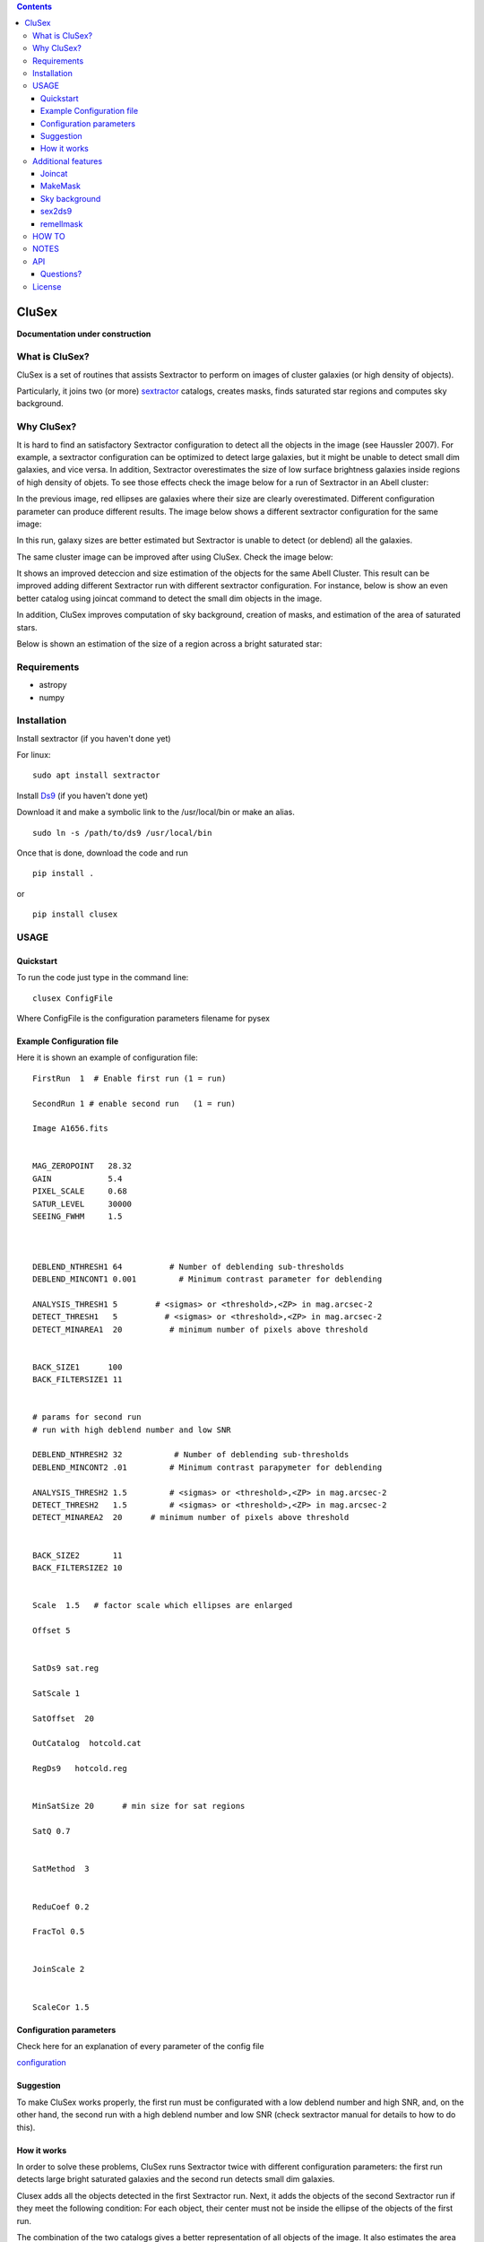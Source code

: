 .. contents::
   :depth: 3
..

CluSex
========

**Documentation under construction**

What is CluSex?
----------------

CluSex is a set of routines that assists Sextractor 
to perform on images of cluster galaxies (or high 
density of objects).  

Particularly, it joins two (or more)  `sextractor`_ catalogs,
creates masks, finds saturated star regions and computes 
sky background. 

.. _sextractor: https://www.astromatic.net/software/sextractor/


Why CluSex?
------------

It is hard to find an satisfactory Sextractor configuration to 
detect all the objects in the image (see Haussler 2007). For example, 
a sextractor configuration can be optimized to detect large galaxies, 
but it might be unable to detect small dim galaxies, and vice versa. 
In addition, Sextractor overestimates the size of low surface brightness 
galaxies inside regions of high density of objets. To see those 
effects check the image below for a run of Sextractor in 
an Abell cluster: 

.. image:: img/Comarun1.png

In the previous image,  red ellipses are galaxies where their 
size are clearly overestimated. Different configuration parameter
can produce different results. The image below shows a different 
sextractor configuration for the same image:

.. image:: img/Comarun2.png

In this run, galaxy sizes are better estimated but Sextractor 
is unable to detect (or deblend) all the galaxies.


The same cluster image can be improved after using CluSex. Check
the image below:

.. image:: img/Comagood.png

It shows an improved deteccion and size estimation of the objects
for the same Abell Cluster. This result can be improved adding
different Sextractor run with different sextractor configuration. 
For instance, below is show an even better catalog using joincat 
command to detect the small dim objects in the image.

.. image:: img/Comaimproved.png

.. lastmod

In addition, CluSex improves computation of sky 
background, creation of masks, and estimation of 
the area of saturated stars. 

Below is shown an estimation of the size of a  region 
across a bright saturated star:

.. image:: img/SatRegion.png


Requirements
------------

- astropy
- numpy

Installation
------------

Install sextractor (if you haven't done yet)

For linux:
::

   sudo apt install sextractor

Install `Ds9`_ (if you haven't done yet) 

.. _Ds9: https://sites.google.com/cfa.harvard.edu/saoimageds9/download

Download it and make a symbolic link to the /usr/local/bin or
make an alias. 

::
    
    sudo ln -s /path/to/ds9 /usr/local/bin 



Once that is done, download the code and run

::

   pip install . 

or 

::

   pip install clusex 

USAGE
--------



Quickstart
~~~~~~~~~~

To run the code just type in the command line:

::

   clusex ConfigFile 

Where ConfigFile is the configuration parameters filename for pysex



Example Configuration file
~~~~~~~~~~~~~~~~~~~~~~~~~

Here it is shown an example of configuration file::



  FirstRun  1  # Enable first run (1 = run)

  SecondRun 1 # enable second run   (1 = run)

  Image A1656.fits


  MAG_ZEROPOINT   28.32
  GAIN            5.4
  PIXEL_SCALE     0.68
  SATUR_LEVEL     30000
  SEEING_FWHM     1.5



  DEBLEND_NTHRESH1 64          # Number of deblending sub-thresholds
  DEBLEND_MINCONT1 0.001         # Minimum contrast parameter for deblending

  ANALYSIS_THRESH1 5        # <sigmas> or <threshold>,<ZP> in mag.arcsec-2
  DETECT_THRESH1   5          # <sigmas> or <threshold>,<ZP> in mag.arcsec-2
  DETECT_MINAREA1  20          # minimum number of pixels above threshold


  BACK_SIZE1      100
  BACK_FILTERSIZE1 11


  # params for second run
  # run with high deblend number and low SNR

  DEBLEND_NTHRESH2 32           # Number of deblending sub-thresholds
  DEBLEND_MINCONT2 .01         # Minimum contrast parapymeter for deblending

  ANALYSIS_THRESH2 1.5         # <sigmas> or <threshold>,<ZP> in mag.arcsec-2
  DETECT_THRESH2   1.5         # <sigmas> or <threshold>,<ZP> in mag.arcsec-2
  DETECT_MINAREA2  20      # minimum number of pixels above threshold


  BACK_SIZE2       11
  BACK_FILTERSIZE2 10 


  Scale  1.5   # factor scale which ellipses are enlarged

  Offset 5


  SatDs9 sat.reg

  SatScale 1 

  SatOffset  20

  OutCatalog  hotcold.cat

  RegDs9   hotcold.reg


  MinSatSize 20      # min size for sat regions

  SatQ 0.7


  SatMethod  3 


  ReduCoef 0.2

  FracTol 0.5


  JoinScale 2


  ScaleCor 1.5 


Configuration parameters 
~~~~~~~~~~~~~~~~~~~~~~~~
Check here for an explanation of every parameter of the config file 

`configuration <docs/config.rst>`__



Suggestion
~~~~~~~~~~

To make CluSex works properly, the first run must be configurated with a
low deblend number and high SNR, and, on the other hand, the second run
with a high deblend number and low SNR (check sextractor manual for details 
to how to do this).



How it works
~~~~~~~~~~~~~~

In order to solve these problems, CluSex runs 
Sextractor twice with different configuration 
parameters: the first run detects large bright  
saturated galaxies and the second run detects 
small dim galaxies. 

Clusex adds all the objects detected in the 
first Sextractor run. Next, it adds the objects 
of the second Sextractor run if they meet the 
following condition: For each object, their center 
must not be inside the ellipse of the objects of 
the first run.

The combination of the two catalogs gives a 
better representation of all objects of the 
image. It also estimates the area of saturated 
stars in the image. 

Furthermore, to estimate the true size of low surface 
brightness objects, CluSex compares the sizes 
of the detected object in each of the two catalogs.
If the object was detected only for one catalog, 
it is reduced by a constant factor introduced 
by the user.

Check images given by Sextractor can be used 
for masks, but this is a bad practice specially
if Sextractor have wrongly computed the background.
In contrast, CluSex creates
masks using the data given by sextractor catalog. Every object
is represented by a ellipse masks which it can  
be enlarged (or shortened) by the user.
To see the masks included the saturated stars, check the 
image below. 


.. image:: img/mask.png


Every ellipse object mask is filled with the same
number that it is given in the CluSex catalog. Hence
any ellipse mask can be easily removed just removing
all the pixels that have the same value in counts as 
its Sextractor number catalog. For instance, the 
large ellipse in the center has been removed using
the short routine remellmask:

.. image:: img/mask2.png

Sky background can be done poorly if objects's sizes are wrongly 
estimated or not detected at all. Also it is known (Haussler 2007)
that Sextractor overestimates the sky background. 
A wrong sky background value will produce a bad estimation 
of the Sersic index of the galaxy for fitting surface brightness models.

CluSex uses two different methods to compute 
sky background: 1) gradient sky
and 2) random boxes around the objects.

Gradient sky method computes the background sky in a ring around 
the object. To locate this ring, Clusex creates 
concentring rings around the object and computes the 
background in every ring. This will create a set of sky values 
for each ring. The gradient is computed for this set. When 
the gradient of ring sky values turns positive,
clusex stops and measure the sky in that ring. A similar approach 
has been used in Haussler 2007. 

On the other hand, for the random box method, 
clusex creates boxes of the same size located 
at random positions around the object. After a 
given number of boxes, clusex computes the 
sky background. 


Additional features 
-------------------

CluSex contains other routines to improve Sextractor photometry. They
include: simple combination of merge two catalogs, creation of masks,
convertion to ds9 reg file, and sky background computation. 

Except for sex2ds9 routine, the use of the routines is suggested 
in the following order: CluSex, Joincat (if needed), makemask, and
compsky. Those routines are separated because the user need to be verify 
that the output is well done before to continue with the next routine.

Joincat 
~~~~~~~

Joincat is a small CluSex version. It just joins two 
existent sextractor catalogs. The aim is that a sextractor 
catalog can be merged with the output of CluSex. The aim is to 
detect those objects that were unable to be detected 
by CluSex. 

The principle is the same as CluSex: objects of the second catalog
will be added to the first one only if their center is outside the 
ellipse of the objects of the first catalog. Use it only if it is necessary. 


MakeMask
~~~~~~~

This routine creates an image containing ellipse masks for every object. 
It needs the CluSex output catalog and saturated ds9 regions (created by
CluSex as well)


Sky background
~~~~~~~~~~~~~~

This routine use two methods (gradient sky and random box) to compute
sky background for every detected object by CluSex. Output catalog
is the same as the input catalog but with the background column changed
to the new values

sex2ds9
~~~~~~~

Creates a ds9 region file from the sextractor output catalog



remellmask
~~~~~~~~~~

This is a short routine that removes ellipse masks from
the mask. Useful when a model fitting will be applied
to the galaxy. 

HOW TO
-------

Full explanations of the commands above are found in


`How to run <docs/howto.rst>`__


NOTES
------
CluSex was designed to provide 
an improved sextractor catalog to my other project (DGCG). 
Consequently for the current CluSex version, it only works 
for the 14 output sextractor columns below::


  NUMBER

  ALPHA_J2000
  DELTA_J2000

  XPEAK_IMAGE
  YPEAK_IMAGE

  MAG_BEST

  KRON_RADIUS

  FLUX_RADIUS

  ISOAREA_IMAGE

  A_IMAGE

  ELLIPTICITY

  THETA_IMAGE

  BACKGROUND

  CLASS_STAR

  FLAGS


Details of these output parameters can be found in
the Sextractor manual. Obviously some of the output parameters
can be changed to the other options of Sextractor like MAG_BEST can
be changed to MAG_AUTO and so.


Additional columns will be added in future releases.




API
----


API:

`API <docs/api.rst>`__




Questions?
~~~~~~~~~~

Code is far from perfect, so if you have suggestions or questions
Please send an email to canorve [at] gmail [dot] com

License
-------

This code is under the license of **GNU**
